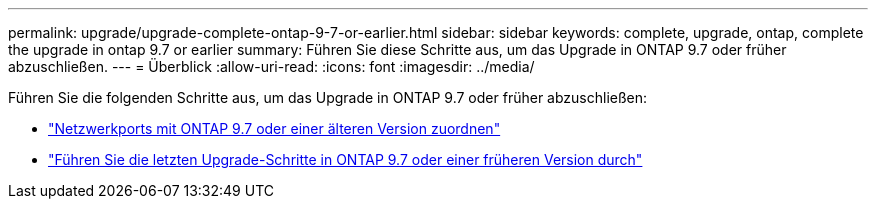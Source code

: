 ---
permalink: upgrade/upgrade-complete-ontap-9-7-or-earlier.html 
sidebar: sidebar 
keywords: complete, upgrade, ontap, complete the upgrade in ontap 9.7 or earlier 
summary: Führen Sie diese Schritte aus, um das Upgrade in ONTAP 9.7 oder früher abzuschließen. 
---
= Überblick
:allow-uri-read: 
:icons: font
:imagesdir: ../media/


[role="lead"]
Führen Sie die folgenden Schritte aus, um das Upgrade in ONTAP 9.7 oder früher abzuschließen:

* link:upgrade-map-network-ports-ontap-9-7-or-earlier.html["Netzwerkports mit ONTAP 9.7 oder einer älteren Version zuordnen"]
* link:upgrade-final-steps-ontap-9-7-or-earlier-move-storage.html["Führen Sie die letzten Upgrade-Schritte in ONTAP 9.7 oder einer früheren Version durch"]

